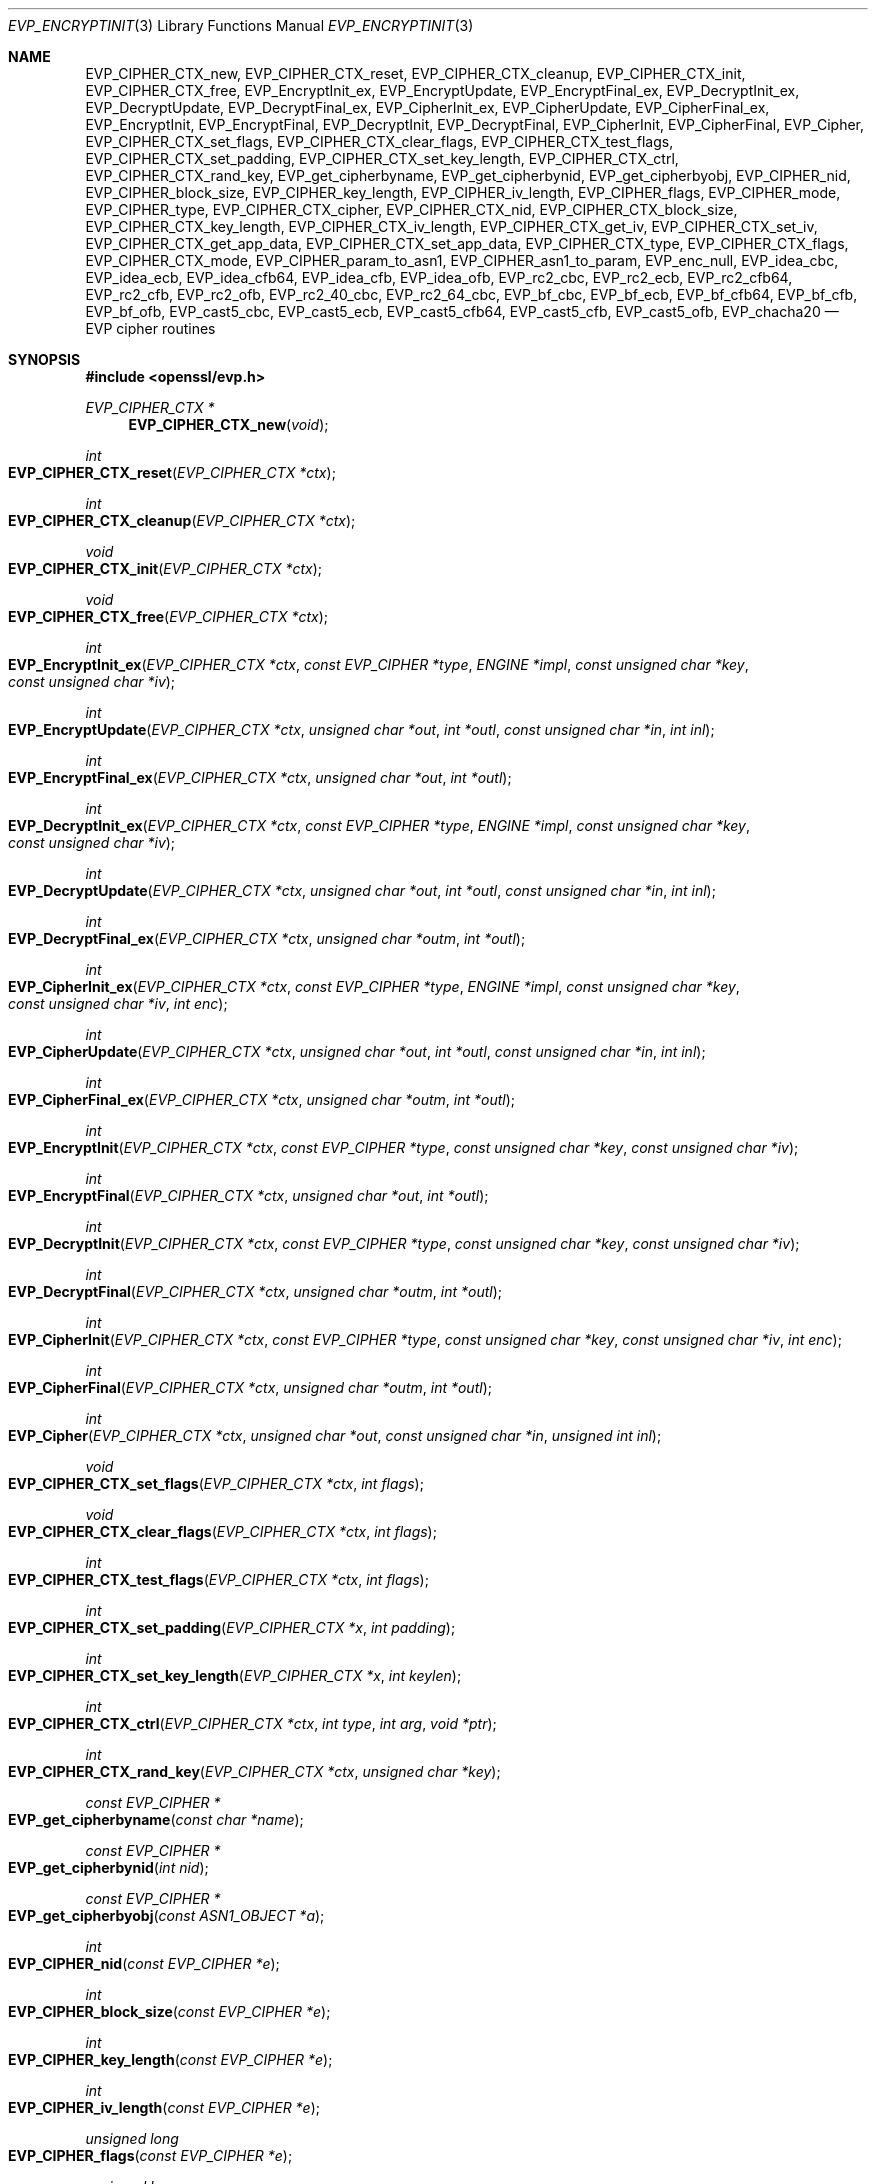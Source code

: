 .\" $OpenBSD: EVP_EncryptInit.3,v 1.42 2021/10/14 00:45:02 tb Exp $
.\" full merge up to: OpenSSL 5211e094 Nov 11 14:39:11 2014 -0800
.\"   EVP_bf_cbc.pod EVP_cast5_cbc.pod EVP_idea_cbc.pod EVP_rc2_cbc.pod
.\"   7c6d372a Nov 20 13:20:01 2018 +0000
.\" selective merge up to: OpenSSL 16cfc2c9 Mar 8 22:30:28 2018 +0100
.\"   EVP_chacha20.pod 8fa4d95e Oct 21 11:59:09 2017 +0900
.\"
.\" This file is a derived work.
.\" The changes are covered by the following Copyright and license:
.\"
.\" Copyright (c) 2019 Ingo Schwarze <schwarze@openbsd.org>
.\"
.\" Permission to use, copy, modify, and distribute this software for any
.\" purpose with or without fee is hereby granted, provided that the above
.\" copyright notice and this permission notice appear in all copies.
.\"
.\" THE SOFTWARE IS PROVIDED "AS IS" AND THE AUTHOR DISCLAIMS ALL WARRANTIES
.\" WITH REGARD TO THIS SOFTWARE INCLUDING ALL IMPLIED WARRANTIES OF
.\" MERCHANTABILITY AND FITNESS. IN NO EVENT SHALL THE AUTHOR BE LIABLE FOR
.\" ANY SPECIAL, DIRECT, INDIRECT, OR CONSEQUENTIAL DAMAGES OR ANY DAMAGES
.\" WHATSOEVER RESULTING FROM LOSS OF USE, DATA OR PROFITS, WHETHER IN AN
.\" ACTION OF CONTRACT, NEGLIGENCE OR OTHER TORTIOUS ACTION, ARISING OUT OF
.\" OR IN CONNECTION WITH THE USE OR PERFORMANCE OF THIS SOFTWARE.
.\"
.\" The original file was written by Dr. Stephen Henson <steve@openssl.org>
.\" and Richard Levitte <levitte@openssl.org>.
.\" Copyright (c) 2000-2002, 2005, 2012-2016 The OpenSSL Project.
.\" All rights reserved.
.\"
.\" Redistribution and use in source and binary forms, with or without
.\" modification, are permitted provided that the following conditions
.\" are met:
.\"
.\" 1. Redistributions of source code must retain the above copyright
.\"    notice, this list of conditions and the following disclaimer.
.\"
.\" 2. Redistributions in binary form must reproduce the above copyright
.\"    notice, this list of conditions and the following disclaimer in
.\"    the documentation and/or other materials provided with the
.\"    distribution.
.\"
.\" 3. All advertising materials mentioning features or use of this
.\"    software must display the following acknowledgment:
.\"    "This product includes software developed by the OpenSSL Project
.\"    for use in the OpenSSL Toolkit. (http://www.openssl.org/)"
.\"
.\" 4. The names "OpenSSL Toolkit" and "OpenSSL Project" must not be used to
.\"    endorse or promote products derived from this software without
.\"    prior written permission. For written permission, please contact
.\"    openssl-core@openssl.org.
.\"
.\" 5. Products derived from this software may not be called "OpenSSL"
.\"    nor may "OpenSSL" appear in their names without prior written
.\"    permission of the OpenSSL Project.
.\"
.\" 6. Redistributions of any form whatsoever must retain the following
.\"    acknowledgment:
.\"    "This product includes software developed by the OpenSSL Project
.\"    for use in the OpenSSL Toolkit (http://www.openssl.org/)"
.\"
.\" THIS SOFTWARE IS PROVIDED BY THE OpenSSL PROJECT ``AS IS'' AND ANY
.\" EXPRESSED OR IMPLIED WARRANTIES, INCLUDING, BUT NOT LIMITED TO, THE
.\" IMPLIED WARRANTIES OF MERCHANTABILITY AND FITNESS FOR A PARTICULAR
.\" PURPOSE ARE DISCLAIMED.  IN NO EVENT SHALL THE OpenSSL PROJECT OR
.\" ITS CONTRIBUTORS BE LIABLE FOR ANY DIRECT, INDIRECT, INCIDENTAL,
.\" SPECIAL, EXEMPLARY, OR CONSEQUENTIAL DAMAGES (INCLUDING, BUT
.\" NOT LIMITED TO, PROCUREMENT OF SUBSTITUTE GOODS OR SERVICES;
.\" LOSS OF USE, DATA, OR PROFITS; OR BUSINESS INTERRUPTION)
.\" HOWEVER CAUSED AND ON ANY THEORY OF LIABILITY, WHETHER IN CONTRACT,
.\" STRICT LIABILITY, OR TORT (INCLUDING NEGLIGENCE OR OTHERWISE)
.\" ARISING IN ANY WAY OUT OF THE USE OF THIS SOFTWARE, EVEN IF ADVISED
.\" OF THE POSSIBILITY OF SUCH DAMAGE.
.\"
.Dd $Mdocdate: October 14 2021 $
.Dt EVP_ENCRYPTINIT 3
.Os
.Sh NAME
.Nm EVP_CIPHER_CTX_new ,
.Nm EVP_CIPHER_CTX_reset ,
.Nm EVP_CIPHER_CTX_cleanup ,
.Nm EVP_CIPHER_CTX_init ,
.Nm EVP_CIPHER_CTX_free ,
.Nm EVP_EncryptInit_ex ,
.Nm EVP_EncryptUpdate ,
.Nm EVP_EncryptFinal_ex ,
.Nm EVP_DecryptInit_ex ,
.Nm EVP_DecryptUpdate ,
.Nm EVP_DecryptFinal_ex ,
.Nm EVP_CipherInit_ex ,
.Nm EVP_CipherUpdate ,
.Nm EVP_CipherFinal_ex ,
.Nm EVP_EncryptInit ,
.Nm EVP_EncryptFinal ,
.Nm EVP_DecryptInit ,
.Nm EVP_DecryptFinal ,
.Nm EVP_CipherInit ,
.Nm EVP_CipherFinal ,
.Nm EVP_Cipher ,
.Nm EVP_CIPHER_CTX_set_flags ,
.Nm EVP_CIPHER_CTX_clear_flags ,
.Nm EVP_CIPHER_CTX_test_flags ,
.Nm EVP_CIPHER_CTX_set_padding ,
.Nm EVP_CIPHER_CTX_set_key_length ,
.Nm EVP_CIPHER_CTX_ctrl ,
.Nm EVP_CIPHER_CTX_rand_key ,
.Nm EVP_get_cipherbyname ,
.Nm EVP_get_cipherbynid ,
.Nm EVP_get_cipherbyobj ,
.Nm EVP_CIPHER_nid ,
.Nm EVP_CIPHER_block_size ,
.Nm EVP_CIPHER_key_length ,
.Nm EVP_CIPHER_iv_length ,
.Nm EVP_CIPHER_flags ,
.Nm EVP_CIPHER_mode ,
.Nm EVP_CIPHER_type ,
.Nm EVP_CIPHER_CTX_cipher ,
.Nm EVP_CIPHER_CTX_nid ,
.Nm EVP_CIPHER_CTX_block_size ,
.Nm EVP_CIPHER_CTX_key_length ,
.Nm EVP_CIPHER_CTX_iv_length ,
.Nm EVP_CIPHER_CTX_get_iv ,
.Nm EVP_CIPHER_CTX_set_iv ,
.Nm EVP_CIPHER_CTX_get_app_data ,
.Nm EVP_CIPHER_CTX_set_app_data ,
.Nm EVP_CIPHER_CTX_type ,
.Nm EVP_CIPHER_CTX_flags ,
.Nm EVP_CIPHER_CTX_mode ,
.Nm EVP_CIPHER_param_to_asn1 ,
.Nm EVP_CIPHER_asn1_to_param ,
.Nm EVP_enc_null ,
.Nm EVP_idea_cbc ,
.Nm EVP_idea_ecb ,
.Nm EVP_idea_cfb64 ,
.Nm EVP_idea_cfb ,
.Nm EVP_idea_ofb ,
.Nm EVP_rc2_cbc ,
.Nm EVP_rc2_ecb ,
.Nm EVP_rc2_cfb64 ,
.Nm EVP_rc2_cfb ,
.Nm EVP_rc2_ofb ,
.Nm EVP_rc2_40_cbc ,
.Nm EVP_rc2_64_cbc ,
.Nm EVP_bf_cbc ,
.Nm EVP_bf_ecb ,
.Nm EVP_bf_cfb64 ,
.Nm EVP_bf_cfb ,
.Nm EVP_bf_ofb ,
.Nm EVP_cast5_cbc ,
.Nm EVP_cast5_ecb ,
.Nm EVP_cast5_cfb64 ,
.Nm EVP_cast5_cfb ,
.Nm EVP_cast5_ofb ,
.Nm EVP_chacha20
.Nd EVP cipher routines
.Sh SYNOPSIS
.In openssl/evp.h
.Ft EVP_CIPHER_CTX *
.Fn EVP_CIPHER_CTX_new void
.Ft int
.Fo EVP_CIPHER_CTX_reset
.Fa "EVP_CIPHER_CTX *ctx"
.Fc
.Ft int
.Fo EVP_CIPHER_CTX_cleanup
.Fa "EVP_CIPHER_CTX *ctx"
.Fc
.Ft void
.Fo EVP_CIPHER_CTX_init
.Fa "EVP_CIPHER_CTX *ctx"
.Fc
.Ft void
.Fo EVP_CIPHER_CTX_free
.Fa "EVP_CIPHER_CTX *ctx"
.Fc
.Ft int
.Fo EVP_EncryptInit_ex
.Fa "EVP_CIPHER_CTX *ctx"
.Fa "const EVP_CIPHER *type"
.Fa "ENGINE *impl"
.Fa "const unsigned char *key"
.Fa "const unsigned char *iv"
.Fc
.Ft int
.Fo EVP_EncryptUpdate
.Fa "EVP_CIPHER_CTX *ctx"
.Fa "unsigned char *out"
.Fa "int *outl"
.Fa "const unsigned char *in"
.Fa "int inl"
.Fc
.Ft int
.Fo EVP_EncryptFinal_ex
.Fa "EVP_CIPHER_CTX *ctx"
.Fa "unsigned char *out"
.Fa "int *outl"
.Fc
.Ft int
.Fo EVP_DecryptInit_ex
.Fa "EVP_CIPHER_CTX *ctx"
.Fa "const EVP_CIPHER *type"
.Fa "ENGINE *impl"
.Fa "const unsigned char *key"
.Fa "const unsigned char *iv"
.Fc
.Ft int
.Fo EVP_DecryptUpdate
.Fa "EVP_CIPHER_CTX *ctx"
.Fa "unsigned char *out"
.Fa "int *outl"
.Fa "const unsigned char *in"
.Fa "int inl"
.Fc
.Ft int
.Fo EVP_DecryptFinal_ex
.Fa "EVP_CIPHER_CTX *ctx"
.Fa "unsigned char *outm"
.Fa "int *outl"
.Fc
.Ft int
.Fo EVP_CipherInit_ex
.Fa "EVP_CIPHER_CTX *ctx"
.Fa "const EVP_CIPHER *type"
.Fa "ENGINE *impl"
.Fa "const unsigned char *key"
.Fa "const unsigned char *iv"
.Fa "int enc"
.Fc
.Ft int
.Fo EVP_CipherUpdate
.Fa "EVP_CIPHER_CTX *ctx"
.Fa "unsigned char *out"
.Fa "int *outl"
.Fa "const unsigned char *in"
.Fa "int inl"
.Fc
.Ft int
.Fo EVP_CipherFinal_ex
.Fa "EVP_CIPHER_CTX *ctx"
.Fa "unsigned char *outm"
.Fa "int *outl"
.Fc
.Ft int
.Fo EVP_EncryptInit
.Fa "EVP_CIPHER_CTX *ctx"
.Fa "const EVP_CIPHER *type"
.Fa "const unsigned char *key"
.Fa "const unsigned char *iv"
.Fc
.Ft int
.Fo EVP_EncryptFinal
.Fa "EVP_CIPHER_CTX *ctx"
.Fa "unsigned char *out"
.Fa "int *outl"
.Fc
.Ft int
.Fo EVP_DecryptInit
.Fa "EVP_CIPHER_CTX *ctx"
.Fa "const EVP_CIPHER *type"
.Fa "const unsigned char *key"
.Fa "const unsigned char *iv"
.Fc
.Ft int
.Fo EVP_DecryptFinal
.Fa "EVP_CIPHER_CTX *ctx"
.Fa "unsigned char *outm"
.Fa "int *outl"
.Fc
.Ft int
.Fo EVP_CipherInit
.Fa "EVP_CIPHER_CTX *ctx"
.Fa "const EVP_CIPHER *type"
.Fa "const unsigned char *key"
.Fa "const unsigned char *iv"
.Fa "int enc"
.Fc
.Ft int
.Fo EVP_CipherFinal
.Fa "EVP_CIPHER_CTX *ctx"
.Fa "unsigned char *outm"
.Fa "int *outl"
.Fc
.Ft int
.Fo EVP_Cipher
.Fa "EVP_CIPHER_CTX *ctx"
.Fa "unsigned char *out"
.Fa "const unsigned char *in"
.Fa "unsigned int inl"
.Fc
.Ft void
.Fo EVP_CIPHER_CTX_set_flags
.Fa "EVP_CIPHER_CTX *ctx"
.Fa "int flags"
.Fc
.Ft void
.Fo EVP_CIPHER_CTX_clear_flags
.Fa "EVP_CIPHER_CTX *ctx"
.Fa "int flags"
.Fc
.Ft int
.Fo EVP_CIPHER_CTX_test_flags
.Fa "EVP_CIPHER_CTX *ctx"
.Fa "int flags"
.Fc
.Ft int
.Fo EVP_CIPHER_CTX_set_padding
.Fa "EVP_CIPHER_CTX *x"
.Fa "int padding"
.Fc
.Ft int
.Fo EVP_CIPHER_CTX_set_key_length
.Fa "EVP_CIPHER_CTX *x"
.Fa "int keylen"
.Fc
.Ft int
.Fo EVP_CIPHER_CTX_ctrl
.Fa "EVP_CIPHER_CTX *ctx"
.Fa "int type"
.Fa "int arg"
.Fa "void *ptr"
.Fc
.Ft int
.Fo EVP_CIPHER_CTX_rand_key
.Fa "EVP_CIPHER_CTX *ctx"
.Fa "unsigned char *key"
.Fc
.Ft const EVP_CIPHER *
.Fo EVP_get_cipherbyname
.Fa "const char *name"
.Fc
.Ft const EVP_CIPHER *
.Fo EVP_get_cipherbynid
.Fa "int nid"
.Fc
.Ft const EVP_CIPHER *
.Fo EVP_get_cipherbyobj
.Fa "const ASN1_OBJECT *a"
.Fc
.Ft int
.Fo EVP_CIPHER_nid
.Fa "const EVP_CIPHER *e"
.Fc
.Ft int
.Fo EVP_CIPHER_block_size
.Fa "const EVP_CIPHER *e"
.Fc
.Ft int
.Fo EVP_CIPHER_key_length
.Fa "const EVP_CIPHER *e"
.Fc
.Ft int
.Fo EVP_CIPHER_iv_length
.Fa "const EVP_CIPHER *e"
.Fc
.Ft unsigned long
.Fo EVP_CIPHER_flags
.Fa "const EVP_CIPHER *e"
.Fc
.Ft unsigned long
.Fo EVP_CIPHER_mode
.Fa "const EVP_CIPHER *e"
.Fc
.Ft int
.Fo EVP_CIPHER_type
.Fa "const EVP_CIPHER *ctx"
.Fc
.Ft const EVP_CIPHER *
.Fo EVP_CIPHER_CTX_cipher
.Fa "const EVP_CIPHER_CTX *ctx"
.Fc
.Ft int
.Fo EVP_CIPHER_CTX_nid
.Fa "const EVP_CIPHER_CTX *ctx"
.Fc
.Ft int
.Fo EVP_CIPHER_CTX_block_size
.Fa "const EVP_CIPHER_CTX *ctx"
.Fc
.Ft int
.Fo EVP_CIPHER_CTX_key_length
.Fa "const EVP_CIPHER_CTX *ctx"
.Fc
.Ft int
.Fo EVP_CIPHER_CTX_iv_length
.Fa "const EVP_CIPHER_CTX *ctx"
.Fc
.Ft int
.Fo EVP_CIPHER_CTX_get_iv
.Fa "const EVP_CIPHER_CTX *ctx"
.Fa "unsigned char *iv"
.Fa "size_t len"
.Fc
.Ft int
.Fo EVP_CIPHER_CTX_set_iv
.Fa "EVP_CIPHER_CTX *ctx"
.Fa "const unsigned char *iv"
.Fa "size_t len"
.Fc
.Ft void *
.Fo EVP_CIPHER_CTX_get_app_data
.Fa "const EVP_CIPHER_CTX *ctx"
.Fc
.Ft void
.Fo EVP_CIPHER_CTX_set_app_data
.Fa "const EVP_CIPHER_CTX *ctx"
.Fa "void *data"
.Fc
.Ft int
.Fo EVP_CIPHER_CTX_type
.Fa "const EVP_CIPHER_CTX *ctx"
.Fc
.Ft unsigned long
.Fo EVP_CIPHER_CTX_flags
.Fa "const EVP_CIPHER_CTX *ctx"
.Fc
.Ft unsigned long
.Fo EVP_CIPHER_CTX_mode
.Fa "const EVP_CIPHER_CTX *ctx"
.Fc
.Ft int
.Fo EVP_CIPHER_param_to_asn1
.Fa "EVP_CIPHER_CTX *c"
.Fa "ASN1_TYPE *type"
.Fc
.Ft int
.Fo EVP_CIPHER_asn1_to_param
.Fa "EVP_CIPHER_CTX *c"
.Fa "ASN1_TYPE *type"
.Fc
.Sh DESCRIPTION
The EVP cipher routines are a high level interface to certain symmetric
ciphers.
.Pp
.Fn EVP_CIPHER_CTX_new
creates a new, empty cipher context.
.Pp
.Fn EVP_CIPHER_CTX_reset
clears all information from
.Fa ctx
and frees all allocated memory associated with it, except the
.Fa ctx
object itself, such that it can be reused for another series of calls to
.Fn EVP_CipherInit ,
.Fn EVP_CipherUpdate ,
and
.Fn EVP_CipherFinal .
It is also suitable for cipher contexts on the stack that were used
and are no longer needed.
.Fn EVP_CIPHER_CTX_cleanup
is a deprecated alias for
.Fn EVP_CIPHER_CTX_reset .
.Pp
.Fn EVP_CIPHER_CTX_init
is a deprecated function to clear a cipher context on the stack
before use.
Do not use it on a cipher context returned from
.Fn EVP_CIPHER_CTX_new
or one that was already used.
.Pp
.Fn EVP_CIPHER_CTX_free
clears all information from
.Fa ctx
and frees all allocated memory associated with it, including
.Fa ctx
itself.
This function should be called after all operations using a cipher
are complete, so sensitive information does not remain in memory.
If
.Fa ctx
is a
.Dv NULL
pointer, no action occurs.
.Pp
.Fn EVP_EncryptInit_ex
sets up the cipher context
.Fa ctx
for encryption with cipher
.Fa type
from
.Vt ENGINE
.Fa impl .
If
.Fa ctx
points to an unused object on the stack, it must be initialized with
.Fn EVP_MD_CTX_init
before calling this function.
.Fa type
is normally supplied by a function such as
.Xr EVP_aes_256_cbc 3 .
If
.Fa impl
is
.Dv NULL ,
then the default implementation is used.
.Fa key
is the symmetric key to use and
.Fa iv
is the IV to use (if necessary).
The actual number of bytes used for the
key and IV depends on the cipher.
It is possible to set all parameters to
.Dv NULL
except
.Fa type
in an initial call and supply the remaining parameters in subsequent
calls, all of which have
.Fa type
set to
.Dv NULL .
This is done when the default cipher parameters are not appropriate.
.Pp
.Fn EVP_EncryptUpdate
encrypts
.Fa inl
bytes from the buffer
.Fa in
and writes the encrypted version to
.Fa out .
This function can be called multiple times to encrypt successive blocks
of data.
The amount of data written depends on the block alignment of the
encrypted data: as a result the amount of data written may be anything
from zero bytes to (inl + cipher_block_size - 1) so
.Fa out
should contain sufficient room.
The actual number of bytes written is placed in
.Fa outl .
.Pp
If padding is enabled (the default) then
.Fn EVP_EncryptFinal_ex
encrypts the "final" data, that is any data that remains in a partial
block.
It uses NOTES (aka PKCS padding).
The encrypted final data is written to
.Fa out
which should have sufficient space for one cipher block.
The number of bytes written is placed in
.Fa outl .
After this function is called the encryption operation is finished and
no further calls to
.Fn EVP_EncryptUpdate
should be made.
.Pp
If padding is disabled then
.Fn EVP_EncryptFinal_ex
will not encrypt any more data and it will return an error if any data
remains in a partial block: that is if the total data length is not a
multiple of the block size.
.Pp
.Fn EVP_DecryptInit_ex ,
.Fn EVP_DecryptUpdate ,
and
.Fn EVP_DecryptFinal_ex
are the corresponding decryption operations.
.Fn EVP_DecryptFinal
will return an error code if padding is enabled and the final block is
not correctly formatted.
The parameters and restrictions are identical to the encryption
operations except that if padding is enabled the decrypted data buffer
.Fa out
passed to
.Fn EVP_DecryptUpdate
should have sufficient room for (inl + cipher_block_size) bytes
unless the cipher block size is 1 in which case
.Fa inl
bytes is sufficient.
.Pp
.Fn EVP_CipherInit_ex ,
.Fn EVP_CipherUpdate ,
and
.Fn EVP_CipherFinal_ex
are functions that can be used for decryption or encryption.
The operation performed depends on the value of the
.Fa enc
parameter.
It should be set to 1 for encryption, 0 for decryption and -1 to leave
the value unchanged (the actual value of
.Fa enc
being supplied in a previous call).
.Pp
.Fn EVP_EncryptInit ,
.Fn EVP_DecryptInit ,
and
.Fn EVP_CipherInit
are deprecated functions behaving like
.Fn EVP_EncryptInit_ex ,
.Fn EVP_DecryptInit_ex ,
and
.Fn EVP_CipherInit_ex
except that they always use the default cipher implementation
and that they require
.Fn EVP_CIPHER_CTX_reset
before they can be used on a context that was already used.
.Pp
.Fn EVP_EncryptFinal ,
.Fn EVP_DecryptFinal ,
and
.Fn EVP_CipherFinal
are identical to
.Fn EVP_EncryptFinal_ex ,
.Fn EVP_DecryptFinal_ex ,
and
.Fn EVP_CipherFinal_ex .
In previous releases of OpenSSL, they also used to clean up the
.Fa ctx ,
but this is no longer done and
.Fn EVP_CIPHER_CTX_reset
or
.Fn EVP_CIPHER_CTX_free
must be called to free any context resources.
.Pp
.Fn EVP_Cipher
encrypts or decrypts aligned blocks of data
whose lengths match the cipher block size.
It requires that the previous encryption or decryption operation
using the same
.Fa ctx ,
if there was any, ended exactly on a block boundary and that
.Fa inl
is an integer multiple of the cipher block size.
If either of these conditions is violated,
.Fn EVP_Cipher
silently produces incorrect results.
For that reason, using the function
.Fn EVP_CipherUpdate
instead is strongly recommended.
The latter can safely handle partial blocks, and even if
.Fa inl
actually is a multiple of the cipher block size for all calls,
the overhead incurred by using
.Fn EVP_CipherUpdate
is minimal.
.Pp
.Fn EVP_get_cipherbyname ,
.Fn EVP_get_cipherbynid ,
and
.Fn EVP_get_cipherbyobj
return an
.Vt EVP_CIPHER
structure when passed a cipher name, a NID or an
.Vt ASN1_OBJECT
structure.
.Pp
.Fn EVP_CIPHER_nid
and
.Fn EVP_CIPHER_CTX_nid
return the NID of a cipher when passed an
.Vt EVP_CIPHER
or
.Vt EVP_CIPHER_CTX
structure.
The actual NID value is an internal value which may not have a
corresponding OBJECT IDENTIFIER.
.Pp
.Fn EVP_CIPHER_CTX_set_flags
enables the given
.Fa flags
in
.Fa ctx .
.Fn EVP_CIPHER_CTX_clear_flags
disables the given
.Fa flags
in
.Fa ctx .
.Fn EVP_CIPHER_CTX_test_flags
checks whether any of the given
.Fa flags
are currently set in
.Fa ctx ,
returning the subset of the
.Fa flags
that are set, or 0 if none of them are set.
Currently, the only supported cipher context flag is
.Dv EVP_CIPHER_CTX_FLAG_WRAP_ALLOW ;
see
.Xr EVP_aes_128_wrap 3
for details.
.Pp
.Fn EVP_CIPHER_CTX_set_padding
enables or disables padding.
This function should be called after the context is set up for
encryption or decryption with
.Fn EVP_EncryptInit_ex ,
.Fn EVP_DecryptInit_ex ,
or
.Fn EVP_CipherInit_ex .
By default encryption operations are padded using standard block padding
and the padding is checked and removed when decrypting.
If the
.Fa padding
parameter is zero, then no padding is performed, the total amount of data
encrypted or decrypted must then be a multiple of the block size or an
error will occur.
.Pp
.Fn EVP_CIPHER_key_length
and
.Fn EVP_CIPHER_CTX_key_length
return the key length of a cipher when passed an
.Vt EVP_CIPHER
or
.Vt EVP_CIPHER_CTX
structure.
The constant
.Dv EVP_MAX_KEY_LENGTH
is the maximum key length for all ciphers.
Note: although
.Fn EVP_CIPHER_key_length
is fixed for a given cipher, the value of
.Fn EVP_CIPHER_CTX_key_length
may be different for variable key length ciphers.
.Pp
.Fn EVP_CIPHER_CTX_set_key_length
sets the key length of the cipher ctx.
If the cipher is a fixed length cipher, then attempting to set the key
length to any value other than the fixed value is an error.
.Pp
.Fn EVP_CIPHER_iv_length
and
.Fn EVP_CIPHER_CTX_iv_length
return the IV length of a cipher when passed an
.Vt EVP_CIPHER
or
.Vt EVP_CIPHER_CTX .
It will return zero if the cipher does not use an IV.
The constant
.Dv EVP_MAX_IV_LENGTH
is the maximum IV length for all ciphers.
.Pp
.Fn EVP_CIPHER_CTX_get_iv
and
.Fn EVP_CIPHER_CTX_set_iv
will respectively retrieve and set the IV for an
.Vt EVP_CIPHER_CTX .
In both cases, the specified IV length must exactly equal the expected
IV length for the context as returned by
.Fn EVP_CIPHER_CTX_iv_length .
.Pp
.Fn EVP_CIPHER_block_size
and
.Fn EVP_CIPHER_CTX_block_size
return the block size of a cipher when passed an
.Vt EVP_CIPHER
or
.Vt EVP_CIPHER_CTX
structure.
The constant
.Dv EVP_MAX_BLOCK_LENGTH
is also the maximum block length for all ciphers.
.Pp
.Fn EVP_CIPHER_type
and
.Fn EVP_CIPHER_CTX_type
return the type of the passed cipher or context.
This "type" is the actual NID of the cipher OBJECT IDENTIFIER as such it
ignores the cipher parameters and 40-bit RC2 and 128-bit RC2 have the
same NID.
If the cipher does not have an object identifier or does not
have ASN.1 support this function will return
.Dv NID_undef .
.Pp
.Fn EVP_CIPHER_CTX_cipher
returns the
.Vt EVP_CIPHER
structure when passed an
.Vt EVP_CIPHER_CTX
structure.
.Pp
.Fn EVP_CIPHER_mode
and
.Fn EVP_CIPHER_CTX_mode
return the block cipher mode:
.Dv EVP_CIPH_ECB_MODE ,
.Dv EVP_CIPH_CBC_MODE ,
.Dv EVP_CIPH_CFB_MODE ,
.Dv EVP_CIPH_OFB_MODE ,
.Dv EVP_CIPH_CTR_MODE ,
or
.Dv EVP_CIPH_XTS_MODE .
If the cipher is a stream cipher then
.Dv EVP_CIPH_STREAM_CIPHER
is returned.
.Pp
.Fn EVP_CIPHER_param_to_asn1
sets the ASN.1
.Vt AlgorithmIdentifier
parameter based on the passed cipher.
This will typically include any parameters and an IV.
The cipher IV (if any) must be set when this call is made.
This call should be made before the cipher is actually "used" (before any
.Fn EVP_EncryptUpdate
or
.Fn EVP_DecryptUpdate
calls, for example).
This function may fail if the cipher does not have any ASN.1 support.
.Pp
.Fn EVP_CIPHER_asn1_to_param
sets the cipher parameters based on an ASN.1
.Vt AlgorithmIdentifier
parameter.
The precise effect depends on the cipher.
In the case of RC2, for example, it will set the IV and effective
key length.
This function should be called after the base cipher type is set but
before the key is set.
For example
.Fn EVP_CipherInit
will be called with the IV and key set to
.Dv NULL ,
.Fn EVP_CIPHER_asn1_to_param
will be called and finally
.Fn EVP_CipherInit
again with all parameters except the key set to
.Dv NULL .
It is possible for this function to fail if the cipher does not
have any ASN.1 support or the parameters cannot be set (for example
the RC2 effective key length is not supported).
.Pp
.Fn EVP_CIPHER_CTX_ctrl
allows various cipher specific parameters to be determined and set.
Currently only the RC2 effective key length can be set.
.Pp
.Fn EVP_CIPHER_CTX_rand_key
generates a random key of the appropriate length based on the cipher
context.
The
.Vt EVP_CIPHER
can provide its own random key generation routine to support keys
of a specific form.
The
.Fa key
argument must point to a buffer at least as big as the value returned by
.Fn EVP_CIPHER_CTX_key_length .
.Pp
Where possible the EVP interface to symmetric ciphers should be
used in preference to the low level interfaces.
This is because the code then becomes transparent to the cipher used and
much more flexible.
.Pp
PKCS padding works by adding n padding bytes of value n to make the
total length of the encrypted data a multiple of the block size.
Padding is always added so if the data is already a multiple of the
block size n will equal the block size.
For example if the block size is 8 and 11 bytes are to be encrypted then
5 padding bytes of value 5 will be added.
.Pp
When decrypting the final block is checked to see if it has the correct
form.
.Pp
Although the decryption operation can produce an error if padding is
enabled, it is not a strong test that the input data or key is correct.
A random block has better than 1 in 256 chance of being of the correct
format and problems with the input data earlier on will not produce a
final decrypt error.
.Pp
If padding is disabled then the decryption operation will always succeed
if the total amount of data decrypted is a multiple of the block size.
.Pp
The functions
.Fn EVP_EncryptInit ,
.Fn EVP_EncryptFinal ,
.Fn EVP_DecryptInit ,
.Fn EVP_CipherInit ,
and
.Fn EVP_CipherFinal
are obsolete but are retained for compatibility with existing code.
New code should use
.Fn EVP_EncryptInit_ex ,
.Fn EVP_EncryptFinal_ex ,
.Fn EVP_DecryptInit_ex ,
.Fn EVP_DecryptFinal_ex ,
.Fn EVP_CipherInit_ex ,
and
.Fn EVP_CipherFinal_ex
because they can reuse an existing context without allocating and
freeing it up on each call.
.Pp
.Fn EVP_get_cipherbynid
and
.Fn EVP_get_cipherbyobj
are implemented as macros.
.Sh RETURN VALUES
.Fn EVP_CIPHER_CTX_new
returns a pointer to a newly created
.Vt EVP_CIPHER_CTX
for success or
.Dv NULL
for failure.
.Pp
.Fn EVP_CIPHER_CTX_reset ,
.Fn EVP_CIPHER_CTX_cleanup ,
.Fn EVP_CIPHER_CTX_get_iv ,
.Fn EVP_CIPHER_CTX_set_iv ,
.Fn EVP_EncryptInit_ex ,
.Fn EVP_EncryptUpdate ,
.Fn EVP_EncryptFinal_ex ,
.Fn EVP_DecryptInit_ex ,
.Fn EVP_DecryptUpdate ,
.Fn EVP_DecryptFinal_ex ,
.Fn EVP_CipherInit_ex ,
.Fn EVP_CipherUpdate ,
.Fn EVP_CipherFinal_ex ,
.Fn EVP_EncryptInit ,
.Fn EVP_EncryptFinal ,
.Fn EVP_DecryptInit ,
.Fn EVP_DecryptFinal ,
.Fn EVP_CipherInit ,
.Fn EVP_CipherFinal ,
.Fn EVP_Cipher ,
.Fn EVP_CIPHER_CTX_set_key_length ,
and
.Fn EVP_CIPHER_CTX_rand_key
return 1 for success or 0 for failure.
.Pp
.Fn EVP_CIPHER_CTX_set_padding
always returns 1.
.Pp
.Fn EVP_get_cipherbyname ,
.Fn EVP_get_cipherbynid ,
and
.Fn EVP_get_cipherbyobj
return an
.Vt EVP_CIPHER
structure or
.Dv NULL
on error.
.Pp
.Fn EVP_CIPHER_nid
and
.Fn EVP_CIPHER_CTX_nid
return a NID.
.Pp
.Fn EVP_CIPHER_block_size
and
.Fn EVP_CIPHER_CTX_block_size
return the block size.
.Pp
.Fn EVP_CIPHER_key_length
and
.Fn EVP_CIPHER_CTX_key_length
return the key length.
.Pp
.Fn EVP_CIPHER_iv_length
and
.Fn EVP_CIPHER_CTX_iv_length
return the IV length or zero if the cipher does not use an IV.
.Pp
.Fn EVP_CIPHER_type
and
.Fn EVP_CIPHER_CTX_type
return the NID of the cipher's OBJECT IDENTIFIER or
.Dv NID_undef
if it has no defined OBJECT IDENTIFIER.
.Pp
.Fn EVP_CIPHER_CTX_cipher
returns an
.Vt EVP_CIPHER
structure.
.Pp
.Fn EVP_CIPHER_param_to_asn1
and
.Fn EVP_CIPHER_asn1_to_param
return greater than zero for success and zero or a negative number
for failure.
.Sh CIPHER LISTING
All algorithms have a fixed key length unless otherwise stated.
.Bl -tag -width Ds
.It Fn EVP_enc_null
Null cipher: does nothing.
.It Xo
.Fn EVP_idea_cbc ,
.Fn EVP_idea_ecb ,
.Fn EVP_idea_cfb64 ,
.Fn EVP_idea_ofb
.Xc
IDEA encryption algorithm in CBC, ECB, CFB and OFB modes respectively.
.Fn EVP_idea_cfb
is an alias for
.Fn EVP_idea_cfb64 ,
implemented as a macro.
.It Xo
.Fn EVP_rc2_cbc ,
.Fn EVP_rc2_ecb ,
.Fn EVP_rc2_cfb64 ,
.Fn EVP_rc2_ofb
.Xc
RC2 encryption algorithm in CBC, ECB, CFB and OFB modes respectively.
This is a variable key length cipher with an additional parameter called
"effective key bits" or "effective key length".
By default both are set to 128 bits.
.Fn EVP_rc2_cfb
is an alias for
.Fn EVP_rc2_cfb64 ,
implemented as a macro.
.It Xo
.Fn EVP_rc2_40_cbc ,
.Fn EVP_rc2_64_cbc
.Xc
RC2 algorithm in CBC mode with a default key length and effective key
length of 40 and 64 bits.
These are obsolete and new code should use
.Fn EVP_rc2_cbc ,
.Fn EVP_CIPHER_CTX_set_key_length ,
and
.Fn EVP_CIPHER_CTX_ctrl
to set the key length and effective key length.
.It Xo
.Fn EVP_bf_cbc ,
.Fn EVP_bf_ecb ,
.Fn EVP_bf_cfb64 ,
.Fn EVP_bf_ofb
.Xc
Blowfish encryption algorithm in CBC, ECB, CFB and OFB modes
respectively.
This is a variable key length cipher.
.Fn EVP_bf_cfb
is an alias for
.Fn EVP_bf_cfb64 ,
implemented as a macro.
.It Xo
.Fn EVP_cast5_cbc ,
.Fn EVP_cast5_ecb ,
.Fn EVP_cast5_cfb64 ,
.Fn EVP_cast5_ofb
.Xc
CAST encryption algorithm in CBC, ECB, CFB and OFB modes respectively.
This is a variable key length cipher.
.Fn EVP_cast5_cfb
is an alias for
.Fn EVP_cast5_cfb64 ,
implemented as a macro.
.It Fn EVP_chacha20
The ChaCha20 stream cipher.
The key length is 256 bits.
The first 32 bits of the 128-bit IV are used as a counter,
and the remaining 96 bits as a nonce.
.El
.Pp
See also
.Xr EVP_aes_128_cbc 3 ,
.Xr EVP_camellia_128_cbc 3 ,
.Xr EVP_des_cbc 3 ,
.Xr EVP_rc4 3 ,
and
.Xr EVP_sm4_cbc 3 .
.Ss GCM mode
For GCM mode ciphers, the behaviour of the EVP interface
is subtly altered and several additional ctrl operations are
supported.
.Pp
To specify any additional authenticated data (AAD), a call to
.Fn EVP_CipherUpdate ,
.Fn EVP_EncryptUpdate ,
or
.Fn EVP_DecryptUpdate
should be made with the output parameter out set to
.Dv NULL .
.Pp
When decrypting, the return value of
.Fn EVP_DecryptFinal
or
.Fn EVP_CipherFinal
indicates if the operation was successful.
If it does not indicate success, the authentication operation has
failed and any output data MUST NOT be used as it is corrupted.
.Pp
The following ctrls are supported in GCM mode:
.Bl -tag -width Ds
.It Fn EVP_CIPHER_CTX_ctrl ctx EVP_CTRL_GCM_SET_IVLEN ivlen NULL
Sets the IV length: this call can only be made before specifying an IV.
If not called, a default IV length is used.
For GCM AES the default is 12, i.e. 96 bits.
.It Fn EVP_CIPHER_CTX_ctrl ctx EVP_CTRL_GCM_GET_TAG taglen tag
Writes
.Fa taglen
bytes of the tag value to the buffer indicated by
.Fa tag .
This call can only be made when encrypting data and after all data has
been processed, e.g. after an
.Fn EVP_EncryptFinal
call.
.It Fn EVP_CIPHER_CTX_ctrl ctx EVP_CTRL_GCM_SET_TAG taglen tag
Sets the expected tag to
.Fa taglen
bytes from
.Fa tag .
This call is only legal when decrypting data and must be made before
any data is processed, e.g. before any
.Fa EVP_DecryptUpdate
call.
.El
.Ss CCM mode
The behaviour of CCM mode ciphers is similar to GCM mode, but with
a few additional requirements and different ctrl values.
.Pp
Like GCM mode any additional authenticated data (AAD) is passed
by calling
.Fn EVP_CipherUpdate ,
.Fn EVP_EncryptUpdate ,
or
.Fn EVP_DecryptUpdate
with the output parameter out set to
.Dv NULL .
Additionally, the total
plaintext or ciphertext length MUST be passed to
.Fn EVP_CipherUpdate ,
.Fn EVP_EncryptUpdate ,
or
.Fn EVP_DecryptUpdate
with the output and input
parameters
.Pq Fa in No and Fa out
set to
.Dv NULL
and the length passed in the
.Fa inl
parameter.
.Pp
The following ctrls are supported in CCM mode:
.Bl -tag -width Ds
.It Fn EVP_CIPHER_CTX_ctrl ctx EVP_CTRL_CCM_SET_TAG taglen tag
This call is made to set the expected CCM tag value when decrypting or
the length of the tag (with the
.Fa tag
parameter set to
.Dv NULL )
when encrypting.
The tag length is often referred to as M.
If not set, a default value is used (12 for AES).
.It Fn EVP_CIPHER_CTX_ctrl ctx EVP_CTRL_CCM_SET_L ivlen NULL
Sets the CCM L value.
If not set, a default is used (8 for AES).
.It Fn EVP_CIPHER_CTX_ctrl ctx EVP_CTRL_CCM_SET_IVLEN ivlen NULL
Sets the CCM nonce (IV) length: this call can only be made before
specifying a nonce value.
The nonce length is given by 15 - L so it is 7 by default for AES.
.El
.Sh EXAMPLES
Encrypt a string using blowfish:
.Bd -literal -offset 3n
int
do_crypt(char *outfile)
{
	unsigned char outbuf[1024];
	int outlen, tmplen;
	/*
	 * Bogus key and IV: we'd normally set these from
	 * another source.
	 */
	unsigned char key[] = {0,1,2,3,4,5,6,7,8,9,10,11,12,13,14,15};
	unsigned char iv[] = {1,2,3,4,5,6,7,8};
	const char intext[] = "Some Crypto Text";
	EVP_CIPHER_CTX *ctx;
	FILE *out;

	ctx = EVP_CIPHER_CTX_new();
	EVP_EncryptInit_ex(ctx, EVP_bf_cbc(), NULL, key, iv);

	if (!EVP_EncryptUpdate(ctx, outbuf, &outlen, intext,
	    strlen(intext))) {
		/* Error */
		EVP_CIPHER_CTX_free(ctx);
		return 0;
	}
	/*
	 * Buffer passed to EVP_EncryptFinal() must be after data just
	 * encrypted to avoid overwriting it.
	 */
	if (!EVP_EncryptFinal_ex(ctx, outbuf + outlen, &tmplen)) {
		/* Error */
		EVP_CIPHER_CTX_free(ctx);
		return 0;
	}
	outlen += tmplen;
	EVP_CIPHER_CTX_free(ctx);
	/*
	 * Need binary mode for fopen because encrypted data is
	 * binary data. Also cannot use strlen() on it because
	 * it won't be NUL terminated and may contain embedded
	 * NULs.
	 */
	out = fopen(outfile, "wb");
	if (out == NULL) {
		/* Error */
		return 0;
	}
	fwrite(outbuf, 1, outlen, out);
	fclose(out);
	return 1;
}
.Ed
.Pp
The ciphertext from the above example can be decrypted using the
.Xr openssl 1
utility with the command line:
.Bd -literal -offset indent
openssl bf -in cipher.bin -K 000102030405060708090A0B0C0D0E0F \e
           -iv 0102030405060708 -d
.Ed
.Pp
General encryption, decryption function example using FILE I/O and AES128
with a 128-bit key:
.Bd -literal
int
do_crypt(FILE *in, FILE *out, int do_encrypt)
{
	/* Allow enough space in output buffer for additional block */
	unsigned char inbuf[1024], outbuf[1024 + EVP_MAX_BLOCK_LENGTH];
	int inlen, outlen;
	EVP_CIPHER_CTX *ctx;

	/*
	 * Bogus key and IV: we'd normally set these from
	 * another source.
	 */
	unsigned char key[] = "0123456789abcdeF";
	unsigned char iv[] = "1234567887654321";

	ctx = EVP_CIPHER_CTX_new();
	EVP_CipherInit_ex(ctx, EVP_aes_128_cbc(), NULL, NULL, NULL,
	    do_encrypt);
	EVP_CipherInit_ex(ctx, NULL, NULL, key, iv, do_encrypt);

	for (;;) {
		inlen = fread(inbuf, 1, 1024, in);
		if (inlen <= 0)
			break;
		if (!EVP_CipherUpdate(ctx, outbuf, &outlen, inbuf,
		    inlen)) {
			/* Error */
			EVP_CIPHER_CTX_free(ctx);
			return 0;
		}
		fwrite(outbuf, 1, outlen, out);
	}
	if (!EVP_CipherFinal_ex(ctx, outbuf, &outlen)) {
		/* Error */
		EVP_CIPHER_CTX_free(ctx);
		return 0;
	}
	fwrite(outbuf, 1, outlen, out);

	EVP_CIPHER_CTX_free(ctx);
	return 1;
}
.Ed
.Sh SEE ALSO
.Xr BIO_f_cipher 3 ,
.Xr evp 3 ,
.Xr EVP_AEAD_CTX_init 3 ,
.Xr EVP_aes_128_cbc 3 ,
.Xr EVP_camellia_128_cbc 3 ,
.Xr EVP_des_cbc 3 ,
.Xr EVP_OpenInit 3 ,
.Xr EVP_rc4 3 ,
.Xr EVP_SealInit 3 ,
.Xr EVP_sm4_cbc 3
.Sh HISTORY
.Fn EVP_EncryptInit ,
.Fn EVP_EncryptUpdate ,
.Fn EVP_EncryptFinal ,
.Fn EVP_DecryptInit ,
.Fn EVP_DecryptUpdate ,
.Fn EVP_DecryptFinal ,
.Fn EVP_CipherInit ,
.Fn EVP_CipherUpdate ,
.Fn EVP_CipherFinal ,
.Fn EVP_get_cipherbyname ,
.Fn EVP_idea_cbc ,
.Fn EVP_idea_ecb ,
.Fn EVP_idea_cfb ,
and
.Fn EVP_idea_ofb
first appeared in SSLeay 0.5.1.
.Fn EVP_rc2_cbc ,
.Fn EVP_rc2_ecb ,
.Fn EVP_rc2_cfb ,
and
.Fn EVP_rc2_ofb
first appeared in SSLeay 0.5.2.
.Fn EVP_Cipher ,
.Fn EVP_CIPHER_block_size ,
.Fn EVP_CIPHER_key_length ,
.Fn EVP_CIPHER_iv_length ,
.Fn EVP_CIPHER_type ,
.Fn EVP_CIPHER_CTX_block_size ,
.Fn EVP_CIPHER_CTX_key_length ,
.Fn EVP_CIPHER_CTX_iv_length ,
and
.Fn EVP_CIPHER_CTX_type
first appeared in SSLeay 0.6.5.
.Fn EVP_bf_cbc ,
.Fn EVP_bf_ecb ,
.Fn EVP_bf_cfb ,
and
.Fn EVP_bf_ofb
first appeared in SSLeay 0.6.6.
.Fn EVP_CIPHER_CTX_cleanup ,
.Fn EVP_get_cipherbyobj ,
.Fn EVP_CIPHER_nid ,
.Fn EVP_CIPHER_CTX_cipher ,
.Fn EVP_CIPHER_CTX_nid ,
.Fn EVP_CIPHER_CTX_get_app_data ,
.Fn EVP_CIPHER_CTX_set_app_data ,
and
.Fn EVP_enc_null
first appeared in SSLeay 0.8.0.
.Fn EVP_get_cipherbynid
first appeared in SSLeay 0.8.1.
.Fn EVP_CIPHER_CTX_init ,
.Fn EVP_CIPHER_param_to_asn1 ,
and
.Fn EVP_CIPHER_asn1_to_param
first appeared in SSLeay 0.9.0.
All these functions have been available since
.Ox 2.4 .
.Pp
.Fn EVP_rc2_40_cbc
and
.Fn EVP_rc2_64_cbc
first appeared in SSL_eay 0.9.1.
.Fn EVP_CIPHER_CTX_type
first appeared in OpenSSL 0.9.3.
These functions have been available since
.Ox 2.6 .
.Pp
.Fn EVP_CIPHER_CTX_set_key_length ,
.Fn EVP_CIPHER_CTX_ctrl ,
.Fn EVP_CIPHER_flags ,
.Fn EVP_CIPHER_mode ,
.Fn EVP_CIPHER_CTX_flags ,
and
.Fn EVP_CIPHER_CTX_mode
first appeared in OpenSSL 0.9.6 and have been available since
.Ox 2.9 .
.Pp
.Fn EVP_EncryptInit_ex ,
.Fn EVP_EncryptFinal_ex ,
.Fn EVP_DecryptInit_ex ,
.Fn EVP_DecryptFinal_ex ,
.Fn EVP_CipherInit_ex ,
.Fn EVP_CipherFinal_ex ,
and
.Fn EVP_CIPHER_CTX_set_padding
first appeared in OpenSSL 0.9.7 and have been available since
.Ox 3.2 .
.Pp
.Fn EVP_bf_cfb64 ,
.Fn EVP_cast5_cfb64 ,
.Fn EVP_idea_cfb64 ,
and
.Fn EVP_rc2_cfb64
first appeared in OpenSSL 0.9.7e and have been available since
.Ox 3.8 .
.Pp
.Fn EVP_CIPHER_CTX_rand_key
first appeared in OpenSSL 0.9.8.
.Fn EVP_CIPHER_CTX_new
and
.Fn EVP_CIPHER_CTX_free
first appeared in OpenSSL 0.9.8b.
These functions have been available since
.Ox 4.5 .
.Pp
.Fn EVP_CIPHER_CTX_reset
first appeared in OpenSSL 1.1.0 and has been available since
.Ox 6.3 .
.Pp
.Fn EVP_CIPHER_CTX_get_iv
and
.Fn EVP_CIPHER_CTX_set_iv
first appeared in LibreSSL 2.8.1 and has been available since
.Ox 6.4 .
.Sh BUGS
.Dv EVP_MAX_KEY_LENGTH
and
.Dv EVP_MAX_IV_LENGTH
only refer to the internal ciphers with default key lengths.
If custom ciphers exceed these values the results are unpredictable.
This is because it has become standard practice to define a generic key
as a fixed unsigned char array containing
.Dv EVP_MAX_KEY_LENGTH
bytes.
.Pp
The ASN.1 code is incomplete (and sometimes inaccurate).
It has only been tested for certain common S/MIME ciphers
(RC2, DES, triple DES) in CBC mode.
